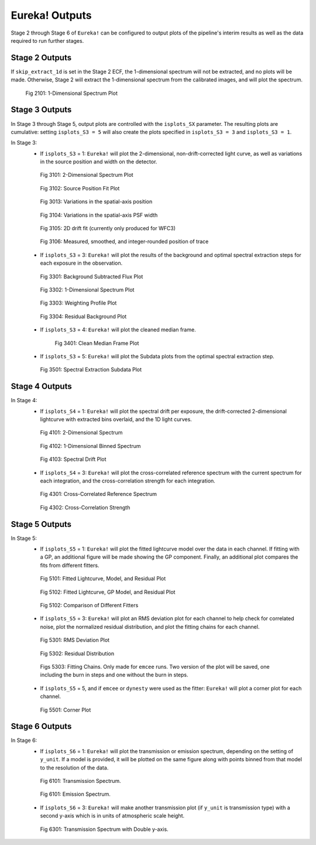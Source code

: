 .. _outputs:

Eureka! Outputs
===============

Stage 2 through Stage 6 of ``Eureka!`` can be configured to output plots of the pipeline's interim results as well as the data required to run further stages.


.. _s2-out:

Stage 2 Outputs
---------------

If ``skip_extract_1d`` is set in the Stage 2 ECF, the 1-dimensional spectrum will not be extracted, and no plots will be made. Otherwise, Stage 2 will extract the 1-dimensional spectrum from the calibrated images, and will plot the spectrum.

.. figure:: ../media/S2_out/fig2101_file1_x1dints.png
   :alt: Stage 2 1-dimensional spectrum plot

   Fig 2101: 1-Dimensional Spectrum Plot


.. _s3-out:

Stage 3 Outputs
---------------

In Stage 3 through Stage 5, output plots are controlled with the ``isplots_SX`` parameter. The resulting plots are cumulative: setting ``isplots_S3 = 5`` will also create the plots specified in ``isplots_S3 = 3`` and ``isplots_S3 = 1``.

In Stage 3:
   - If ``isplots_S3`` = 1: ``Eureka!`` will plot the 2-dimensional, non-drift-corrected light curve, as well as variations in the source position and width on the detector.

   .. figure:: ../media/S3_out/fig3101-2D_LC.png
      :alt: Stage 3 2-dimensional spectrum plot

      Fig 3101: 2-Dimensional Spectrum Plot

   .. figure:: ../media/S3_out/fig3102_file0_int000_source_pos.png
      :alt: Stage 3 source position fit

      Fig 3102: Source Position Fit Plot

   .. figure:: ../media/S3_out/fig3103_DriftYPos.png
      :alt: Stage 3 y drift

      Fig 3013: Variations in the spatial-axis position

   .. figure:: ../media/S3_out/fig3104_DriftYWidth.png
      :alt: Stage 3 y PSF width changes

      Fig 3104: Variations in the spatial-axis PSF width

   .. figure:: ../media/S3_out/fig3105_Drift2D.png
      :alt: Stage 3 2D drift fit

      Fig 3105: 2D drift fit (currently only produced for WFC3)

   .. figure:: ../media/S3_out/fig3106_Curvature.png
      :alt: Stage 3 trace curvature

      Fig 3106: Measured, smoothed, and integer-rounded position of trace

   - If ``isplots_S3`` = 3: ``Eureka!`` will plot the results of the background and optimal spectral extraction steps for each exposure in the observation.

   .. figure:: ../media/S3_out/fig3301_file0_int001_ImageAndBackground.png
      :alt: Stage 3 background subtracted flux plot

      Fig 3301: Background Subtracted Flux Plot

   .. figure:: ../media/S3_out/fig3302_file0_int001_Spectrum.png
      :alt: Stage 3 1-dimensional spectrum plot

      Fig 3302: 1-Dimensional Spectrum Plot

   .. figure:: ../media/S3_out/fig3303_file0_int001_Profile.png
      :alt: Stage 3 weighting profile

      Fig 3303: Weighting Profile Plot

   .. figure:: ../media/S3_out/fig3304_file0_ResidualBG.png
      :alt: Stage 3 residual background

      Fig 3304: Residual Background Plot

   - If ``isplots_S3`` = 4: ``Eureka!`` will plot the cleaned median frame.

     .. figure:: ../media/S3_out/fig3401_file0_MedianFrame.png
        :alt: Stage 3 clean median frame plot

        Fig 3401: Clean Median Frame Plot

   - If ``isplots_S3`` = 5: ``Eureka!`` will plot the Subdata plots from the optimal spectral extraction step.

   .. figure:: ../media/S3_out/fig3501_file0_int001_col0117_subdata.png
      :alt: Stage 3 subdata plot

      Fig 3501: Spectral Extraction Subdata Plot

.. _s4-out:

Stage 4 Outputs
---------------

In Stage 4:
   - If ``isplots_S4`` = 1: ``Eureka!`` will plot the spectral drift per exposure, the drift-corrected 2-dimensional lightcurve with extracted bins overlaid, and the 1D light curves.

   .. figure:: ../media/S4_out/fig4101_2D_LC.png
      :alt: Stage 4 2-dimensional spectrum

      Fig 4101: 2-Dimensional Spectrum

   .. figure:: ../media/S4_out/fig4102_ch0_1D_LC.png
      :alt: Stage 4 1-dimensional binned spectrum

      Fig 4102: 1-Dimensional Binned Spectrum

   .. figure:: ../media/S4_out/fig4103_DriftXPos.png
      :alt: Stage 4 spectral drift plot

      Fig 4103: Spectral Drift Plot

   - If ``isplots_S4`` = 3: ``Eureka!`` will plot the cross-correlated reference spectrum with the current spectrum for each integration, and the cross-correlation strength for each integration.

   .. figure:: ../media/S4_out/fig4301_int00_CC_Spec.png
      :alt: Stage 4 cross correlated reference spectrum

      Fig 4301: Cross-Correlated Reference Spectrum

   .. figure:: ../media/S4_out/fig4302_int00_CC_Vals.png
      :alt: Stage 4 cross correlation strength

      Fig 4302: Cross-Correlation Strength


.. _s5-out:

Stage 5 Outputs
---------------

In Stage 5:
   - If ``isplots_S5`` = 1: ``Eureka!`` will plot the fitted lightcurve model over the data in each channel. If fitting with a GP, an additional figure will be made showing the GP component. Finally, an additional plot compares the fits from different fitters.

   .. figure:: ../media/S5_out/fig5101_ch0_lc_emcee.png
      :alt: Stage 5 fit data and lightcurve

      Fig 5101: Fitted Lightcurve, Model, and Residual Plot

   .. figure:: ../media/S5_out/fig5102_ch0_lc_GP_emcee.png
      :alt: Stage 5 GP plot

      Fig 5102: Fitted Lightcurve, GP Model, and Residual Plot

   .. figure:: ../media/S5_out/fig5103_ch0_all_fits.png
      :alt: Stage 5 All fits comparison

      Fig 5102: Comparison of Different Fitters

   - If ``isplots_S5`` = 3: ``Eureka!`` will plot an RMS deviation plot for each channel to help check for correlated noise, plot the normalized residual distribution, and plot the fitting chains for each channel.

   .. figure:: ../media/S5_out/fig5301_ch0_allanplot_emcee.png
      :alt: Stage 5 RMS deviation plot

      Fig 5301: RMS Deviation Plot

   .. figure:: ../media/S5_out/fig5302_ch0_res_distri_emcee.png
      :alt: Stage 5 residual distribution

      Fig 5302: Residual Distribution

   .. figure:: ../media/S5_out/fig5303_ch0_burninchain.png
      :alt: Stage 5 fitting chains

   .. figure:: ../media/S5_out/fig5303_ch0_chain.png
      :alt: Stage 5 fitting chains

      Figs 5303: Fitting Chains. Only made for ``emcee`` runs. Two version of the plot will be saved, one including the burn in steps and one without the burn in steps.

   - If ``isplots_S5`` = 5, and if ``emcee`` or ``dynesty`` were used as the fitter: ``Eureka!`` will plot a corner plot for each channel.

   .. figure:: ../media/S5_out/fig5501_ch0_corner_emcee.png
      :alt: Stage 5 corner plot

      Fig 5501: Corner Plot


.. _s6-out:

Stage 6 Outputs
---------------

In Stage 6:
   - If ``isplots_S6`` = 1: ``Eureka!`` will plot the transmission or emission spectrum, depending
     on the setting of ``y_unit``. If a model is provided, it will be plotted on the same figure
     along with points binned from that model to the resolution of the data.

   .. figure:: ../media/S6_out/fig6101_transmission.png
      :alt: Stage 6 transmission spectrum.

      Fig 6101: Transmission Spectrum.

   .. figure:: ../media/S6_out/fig6101_emission.png
      :alt: Stage 6 emission spectrum.

      Fig 6101: Emission Spectrum.

   - If ``isplots_S6`` = 3: ``Eureka!`` will make another transmission plot (if ``y_unit`` is
     transmission type) with a second y-axis which is in units of atmospheric scale height.

   .. figure:: ../media/S6_out/fig6301_transmission.png
      :alt: Stage 6 transmission spectrum with a second y-axis in units of atmospheric scale height.

      Fig 6301: Transmission Spectrum with Double y-axis.
